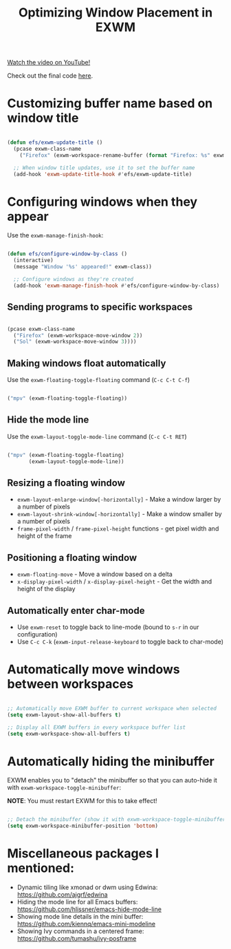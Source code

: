 #+title: Optimizing Window Placement in EXWM

[[yt:HGGU5Zvljj8][Watch the video on YouTube!]]

Check out the final code [[https://github.com/daviwil/emacs-from-scratch/blob/39f63fe133cd4c41e13bbd1551c6517162851411/Desktop.org#exwm-configuration][here]].

* Customizing buffer name based on window title

#+begin_src emacs-lisp

  (defun efs/exwm-update-title ()
    (pcase exwm-class-name
      ("Firefox" (exwm-workspace-rename-buffer (format "Firefox: %s" exwm-title)))))

    ;; When window title updates, use it to set the buffer name
    (add-hook 'exwm-update-title-hook #'efs/exwm-update-title)

#+end_src

* Configuring windows when they appear

Use the =exwm-manage-finish-hook=:

#+begin_src emacs-lisp

  (defun efs/configure-window-by-class ()
    (interactive)
    (message "Window '%s' appeared!" exwm-class))

    ;; Configure windows as they're created
    (add-hook 'exwm-manage-finish-hook #'efs/configure-window-by-class)

#+end_src

** Sending programs to specific workspaces

#+begin_src emacs-lisp

    (pcase exwm-class-name
      ("Firefox" (exwm-workspace-move-window 2))
      ("Sol" (exwm-workspace-move-window 3))))

#+end_src

** Making windows float automatically

Use the =exwm-floating-toggle-floating= command (=C-c C-t C-f=)

#+begin_src emacs-lisp

      ("mpv" (exwm-floating-toggle-floating))

#+end_src

** Hide the mode line

Use the =exwm-layout-toggle-mode-line= command (=C-c C-t RET=)

#+begin_src emacs-lisp

      ("mpv" (exwm-floating-toggle-floating)
             (exwm-layout-toggle-mode-line))

#+end_src

** Resizing a floating window

- =exwm-layout-enlarge-window[-horizontally]= - Make a window larger by a number of pixels
- =exwm-layout-shrink-window[-horizontally]= - Make a window smaller by a number of pixels
- =frame-pixel-width= / =frame-pixel-height= functions - get pixel width and height of the frame

** Positioning a floating window

- =exwm-floating-move= - Move a window based on a delta
- =x-display-pixel-width= / =x-display-pixel-height= - Get the width and height of the display

** Automatically enter char-mode

- Use =exwm-reset= to toggle back to line-mode (bound to =s-r= in our configuration)
- Use =C-c C-k= (=exwm-input-release-keyboard= to toggle back to char-mode)

* Automatically move windows between workspaces

#+begin_src emacs-lisp

  ;; Automatically move EXWM buffer to current workspace when selected
  (setq exwm-layout-show-all-buffers t)

  ;; Display all EXWM buffers in every workspace buffer list
  (setq exwm-workspace-show-all-buffers t)

#+end_src

* Automatically hiding the minibuffer

EXWM enables you to "detach" the minibuffer so that you can auto-hide it with =exwm-workspace-toggle-minibuffer=:

*NOTE*: You must restart EXWM for this to take effect!

#+begin_src emacs-lisp

    ;; Detach the minibuffer (show it with exwm-workspace-toggle-minibuffer)
    (setq exwm-workspace-minibuffer-position 'bottom)

#+end_src

* Miscellaneous packages I mentioned:

- Dynamic tiling like xmonad or dwm using Edwina: https://github.com/ajgrf/edwina
- Hiding the mode line for all Emacs buffers: https://github.com/hlissner/emacs-hide-mode-line
- Showing mode line details in the mini buffer: https://github.com/kiennq/emacs-mini-modeline
- Showing Ivy commands in a centered frame: https://github.com/tumashu/ivy-posframe
